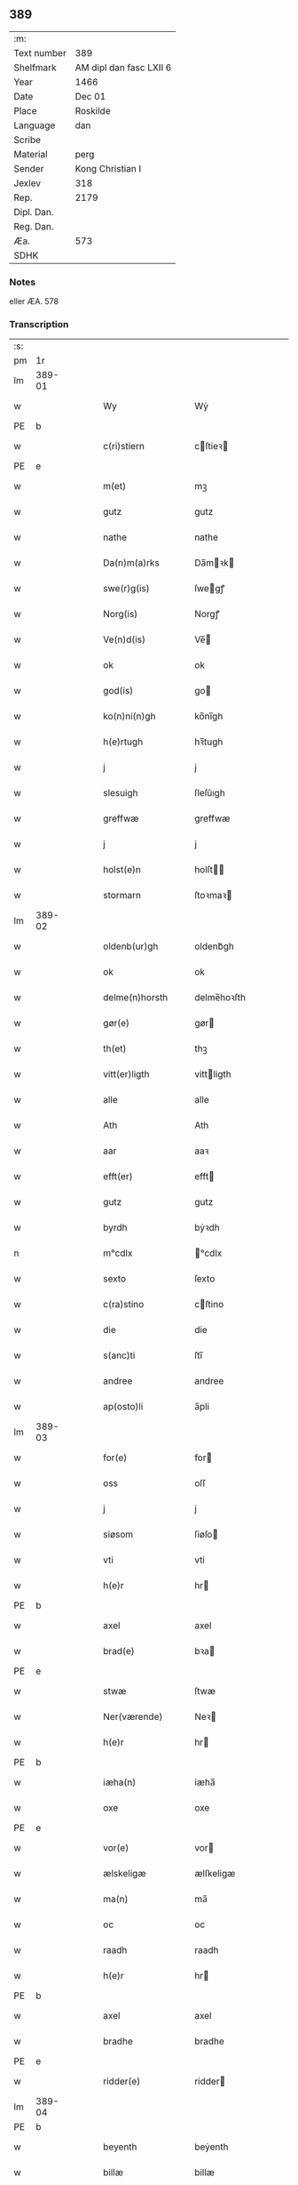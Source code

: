 ** 389
| :m:         |                         |
| Text number | 389                     |
| Shelfmark   | AM dipl dan fasc LXII 6 |
| Year        | 1466                    |
| Date        | Dec 01                  |
| Place       | Roskilde                |
| Language    | dan                     |
| Scribe      |                         |
| Material    | perg                    |
| Sender      | Kong Christian I        |
| Jexlev      | 318                     |
| Rep.        | 2179                    |
| Dipl. Dan.  |                         |
| Reg. Dan.   |                         |
| Æa.         | 573                     |
| SDHK        |                         |

*** Notes
eller ÆA. 578

*** Transcription
| :s: |        |   |   |   |   |                      |                |   |   |   |                  |     |   |   |    |               |
| pm  |     1r |   |   |   |   |                      |                |   |   |   |                  |     |   |   |    |               |
| lm  | 389-01 |   |   |   |   |                      |                |   |   |   |                  |     |   |   |    |               |
| w   |        |   |   |   |   | Wy                   | Wẏ             |   |   |   |                  | dan |   |   |    |        389-01 |
| PE  | b      |    |   |   |   |                      |              |   |   |   |   |     |   |   |   |               |
| w   |        |   |   |   |   | c(ri)stiern          | cſtieꝛ       |   |   |   |                  | dan |   |   |    |        389-01 |
| PE  | e      |    |   |   |   |                      |              |   |   |   |   |     |   |   |   |               |
| w   |        |   |   |   |   | m(et)                | mꝫ             |   |   |   |                  | dan |   |   |    |        389-01 |
| w   |        |   |   |   |   | gutz                 | gutz           |   |   |   |                  | dan |   |   |    |        389-01 |
| w   |        |   |   |   |   | nathe                | nathe          |   |   |   |                  | dan |   |   |    |        389-01 |
| w   |        |   |   |   |   | Da(n)m(a)rks         | Da̅mꝛk        |   |   |   |                  | dan |   |   |    |        389-01 |
| w   |        |   |   |   |   | swe(r)g(is)          | ſwegꝭ         |   |   |   |                  | dan |   |   |    |        389-01 |
| w   |        |   |   |   |   | Norg(is)             | Norgꝭ          |   |   |   |                  | dan |   |   |    |        389-01 |
| w   |        |   |   |   |   | Ve(n)d(is)           | Ve̅            |   |   |   |                  | dan |   |   |    |        389-01 |
| w   |        |   |   |   |   | ok                   | ok             |   |   |   |                  | dan |   |   |    |        389-01 |
| w   |        |   |   |   |   | god(is)              | go            |   |   |   |                  | dan |   |   |    |        389-01 |
| w   |        |   |   |   |   | ko(n)ni(n)gh         | ko̅nı̅gh         |   |   |   |                  | dan |   |   |    |        389-01 |
| w   |        |   |   |   |   | h(e)rtugh            | hꝛ̅tugh         |   |   |   |                  | dan |   |   |    |        389-01 |
| w   |        |   |   |   |   | j                    | j              |   |   |   |                  | dan |   |   |    |        389-01 |
| w   |        |   |   |   |   | slesuigh             | ſleſǔıgh       |   |   |   |                  | dan |   |   |    |        389-01 |
| w   |        |   |   |   |   | greffwæ              | greffwæ        |   |   |   |                  | dan |   |   |    |        389-01 |
| w   |        |   |   |   |   | j                    | j              |   |   |   |                  | dan |   |   |    |        389-01 |
| w   |        |   |   |   |   | holst(e)n            | holſt̅         |   |   |   |                  | dan |   |   |    |        389-01 |
| w   |        |   |   |   |   | stormarn             | ſtoꝛmaꝛ       |   |   |   |                  | dan |   |   |    |        389-01 |
| lm  | 389-02 |   |   |   |   |                      |                |   |   |   |                  |     |   |   |    |               |
| w   |        |   |   |   |   | oldenb(ur)gh         | oldenb᷑gh       |   |   |   |                  | dan |   |   |    |        389-02 |
| w   |        |   |   |   |   | ok                   | ok             |   |   |   |                  | dan |   |   |    |        389-02 |
| w   |        |   |   |   |   | delme(n)horsth       | delme̅hoꝛſth    |   |   |   |                  | dan |   |   |    |        389-02 |
| w   |        |   |   |   |   | gør(e)               | gør           |   |   |   |                  | dan |   |   |    |        389-02 |
| w   |        |   |   |   |   | th(et)               | thꝫ            |   |   |   |                  | dan |   |   |    |        389-02 |
| w   |        |   |   |   |   | vitt(er)ligth        | vittligth     |   |   |   |                  | dan |   |   |    |        389-02 |
| w   |        |   |   |   |   | alle                 | alle           |   |   |   |                  | dan |   |   |    |        389-02 |
| w   |        |   |   |   |   | Ath                  | Ath            |   |   |   |                  | dan |   |   |    |        389-02 |
| w   |        |   |   |   |   | aar                  | aaꝛ            |   |   |   |                  | dan |   |   |    |        389-02 |
| w   |        |   |   |   |   | efft(er)             | efft          |   |   |   |                  | dan |   |   |    |        389-02 |
| w   |        |   |   |   |   | gutz                 | gutz           |   |   |   |                  | dan |   |   |    |        389-02 |
| w   |        |   |   |   |   | byrdh                | bẏꝛdh          |   |   |   |                  | dan |   |   |    |        389-02 |
| n   |        |   |   |   |   | m°cdlx               | °cdlx         |   |   |   |                  | lat |   |   | =  |        389-02 |
| w   |        |   |   |   |   | sexto                | ſexto          |   |   |   |                  | lat |   |   | == |        389-02 |
| w   |        |   |   |   |   | c(ra)stino           | cſtino        |   |   |   |                  | lat |   |   |    |        389-02 |
| w   |        |   |   |   |   | die                  | die            |   |   |   |                  | lat |   |   |    |        389-02 |
| w   |        |   |   |   |   | s(anc)ti             | ſti̅            |   |   |   |                  | lat |   |   |    |        389-02 |
| w   |        |   |   |   |   | andree               | andree         |   |   |   |                  | lat |   |   |    |        389-02 |
| w   |        |   |   |   |   | ap(osto)li           | a̅pli           |   |   |   |                  | lat |   |   |    |        389-02 |
| lm  | 389-03 |   |   |   |   |                      |                |   |   |   |                  |     |   |   |    |               |
| w   |        |   |   |   |   | for(e)               | for           |   |   |   |                  | dan |   |   |    |        389-03 |
| w   |        |   |   |   |   | oss                  | oſſ            |   |   |   |                  | dan |   |   |    |        389-03 |
| w   |        |   |   |   |   | j                    | j              |   |   |   |                  | dan |   |   |    |        389-03 |
| w   |        |   |   |   |   | siøsom               | ſiøſo         |   |   |   |                  | dan |   |   |    |        389-03 |
| w   |        |   |   |   |   | vti                  | vti            |   |   |   |                  | dan |   |   |    |        389-03 |
| w   |        |   |   |   |   | h(e)r                | hr            |   |   |   |                  | dan |   |   |    |        389-03 |
| PE  | b      |    |   |   |   |                      |              |   |   |   |   |     |   |   |   |               |
| w   |        |   |   |   |   | axel                 | axel           |   |   |   |                  | dan |   |   |    |        389-03 |
| w   |        |   |   |   |   | brad(e)              | bꝛa           |   |   |   |                  | dan |   |   |    |        389-03 |
| PE  | e      |    |   |   |   |                      |              |   |   |   |   |     |   |   |   |               |
| w   |        |   |   |   |   | stwæ                 | ſtwæ           |   |   |   |                  | dan |   |   |    |        389-03 |
| w   |        |   |   |   |   | Ner(værende)         | Neꝛ           |   |   |   |                  | dan |   |   |    |        389-03 |
| w   |        |   |   |   |   | h(e)r                | hr            |   |   |   |                  | dan |   |   |    |        389-03 |
| PE  | b      |    |   |   |   |                      |              |   |   |   |   |     |   |   |   |               |
| w   |        |   |   |   |   | iæha(n)              | iæha̅           |   |   |   |                  | dan |   |   |    |        389-03 |
| w   |        |   |   |   |   | oxe                  | oxe            |   |   |   |                  | dan |   |   |    |        389-03 |
| PE  | e      |    |   |   |   |                      |              |   |   |   |   |     |   |   |   |               |
| w   |        |   |   |   |   | vor(e)               | vor           |   |   |   |                  | dan |   |   |    |        389-03 |
| w   |        |   |   |   |   | ælskeligæ            | ælſkeligæ      |   |   |   |                  | dan |   |   |    |        389-03 |
| w   |        |   |   |   |   | ma(n)                | ma̅             |   |   |   |                  | dan |   |   |    |        389-03 |
| w   |        |   |   |   |   | oc                   | oc             |   |   |   |                  | dan |   |   |    |        389-03 |
| w   |        |   |   |   |   | raadh                | raadh          |   |   |   |                  | dan |   |   |    |        389-03 |
| w   |        |   |   |   |   | h(e)r                | hr            |   |   |   |                  | dan |   |   |    |        389-03 |
| PE  | b      |    |   |   |   |                      |              |   |   |   |   |     |   |   |   |               |
| w   |        |   |   |   |   | axel                 | axel           |   |   |   |                  | dan |   |   |    |        389-03 |
| w   |        |   |   |   |   | bradhe               | bradhe         |   |   |   |                  | dan |   |   |    |        389-03 |
| PE  | e      |    |   |   |   |                      |              |   |   |   |   |     |   |   |   |               |
| w   |        |   |   |   |   | ridder(e)            | ridder        |   |   |   |                  | dan |   |   |    |        389-03 |
| lm  | 389-04 |   |   |   |   |                      |                |   |   |   |                  |     |   |   |    |               |
| PE  | b      |    |   |   |   |                      |              |   |   |   |   |     |   |   |   |               |
| w   |        |   |   |   |   | beyenth              | beẏenth        |   |   |   |                  | dan |   |   |    |        389-04 |
| w   |        |   |   |   |   | billæ                | billæ          |   |   |   |                  | dan |   |   |    |        389-04 |
| PE  | e      |    |   |   |   |                      |              |   |   |   |   |     |   |   |   |               |
| PE  | b      |    |   |   |   |                      |              |   |   |   |   |     |   |   |   |               |
| w   |        |   |   |   |   | ottæ                 | ottæ           |   |   |   |                  | dan |   |   |    |        389-04 |
| w   |        |   |   |   |   | knope                | knope          |   |   |   |                  | dan |   |   |    |        389-04 |
| PE  | e      |    |   |   |   |                      |              |   |   |   |   |     |   |   |   |               |
| PE  | b      |    |   |   |   |                      |              |   |   |   |   |     |   |   |   |               |
| w   |        |   |   |   |   | hans                 | han           |   |   |   |                  | dan |   |   |    |        389-04 |
| w   |        |   |   |   |   | matss(øn)            | matſ          |   |   |   |                  | dan |   |   |    |        389-04 |
| PE  | e      |    |   |   |   |                      |              |   |   |   |   |     |   |   |   |               |
| w   |        |   |   |   |   | ok                   | ok             |   |   |   |                  | dan |   |   |    |        389-04 |
| w   |        |   |   |   |   | ma(n)gæ              | ma̅gæ           |   |   |   |                  | dan |   |   |    |        389-04 |
| w   |        |   |   |   |   | fle(re)              | fle           |   |   |   |                  | dan |   |   |    |        389-04 |
| w   |        |   |   |   |   | gode                 | gode           |   |   |   |                  | dan |   |   |    |        389-04 |
| w   |        |   |   |   |   | me(n)                | me̅             |   |   |   |                  | dan |   |   |    |        389-04 |
| w   |        |   |   |   |   | so(m)                | ſo̅             |   |   |   |                  | dan |   |   |    |        389-04 |
| w   |        |   |   |   |   | th(e)r               | thꝛ̅            |   |   |   |                  | dan |   |   |    |        389-04 |
| w   |        |   |   |   |   | tha                  | tha            |   |   |   |                  | dan |   |   |    |        389-04 |
| w   |        |   |   |   |   | ner(værende)         | neꝛ           |   |   |   | de-sup           | dan |   |   |    |        389-04 |
| w   |        |   |   |   |   | hoss                 | hoſſ           |   |   |   |                  | dan |   |   |    |        389-04 |
| w   |        |   |   |   |   | wor(e)               | wor           |   |   |   |                  | dan |   |   |    |        389-04 |
| p   |        |   |   |   |   | /                    | /              |   |   |   |                  | dan |   |   |    |        389-04 |
| w   |        |   |   |   |   | vor                  | voꝛ            |   |   |   |                  | dan |   |   |    |        389-04 |
| w   |        |   |   |   |   | skick(et)            | ſkickꝫ         |   |   |   |                  | dan |   |   |    |        389-04 |
| w   |        |   |   |   |   | velbirdigh           | velbiꝛdigh     |   |   |   |                  | dan |   |   |    |        389-04 |
| lm  | 389-05 |   |   |   |   |                      |                |   |   |   |                  |     |   |   |    |               |
| w   |        |   |   |   |   | ma(n)                | ma̅             |   |   |   |                  | dan |   |   |    |        389-05 |
| PE  | b      |    |   |   |   |                      |              |   |   |   |   |     |   |   |   |               |
| w   |        |   |   |   |   | jep                  | jep            |   |   |   |                  | dan |   |   |    |        389-05 |
| w   |        |   |   |   |   | je(b)ss(øn)          | je̅ſ           |   |   |   |                  | dan |   |   |    |        389-05 |
| PE  | e      |    |   |   |   |                      |              |   |   |   |   |     |   |   |   |               |
| w   |        |   |   |   |   | forsta(n)d(er)       | foꝛſta̅d       |   |   |   |                  | dan |   |   |    |        389-05 |
| w   |        |   |   |   |   | i                    | i              |   |   |   |                  | dan |   |   |    |        389-05 |
| w   |        |   |   |   |   | clar(e)              | clar          |   |   |   |                  | dan |   |   |    |        389-05 |
| w   |        |   |   |   |   | clost(er)            | cloſt         |   |   |   |                  | dan |   |   |    |        389-05 |
| w   |        |   |   |   |   | i                    | i              |   |   |   |                  | dan |   |   |    |        389-05 |
| w   |        |   |   |   |   | roskild(e)           | roſkilͤ        |   |   |   |                  | dan |   |   |    |        389-05 |
| w   |        |   |   |   |   | paa                  | paa            |   |   |   |                  | dan |   |   |    |        389-05 |
| w   |        |   |   |   |   | het(er)ligæ          | hetligæ       |   |   |   |                  | dan |   |   |    |        389-05 |
| w   |        |   |   |   |   | ok                   | ok             |   |   |   |                  | dan |   |   |    |        389-05 |
| w   |        |   |   |   |   | re(n)liffueghe       | re̅liffǔeghe    |   |   |   |                  | dan |   |   |    |        389-05 |
| w   |        |   |   |   |   | iomf(rv)es           | iomfͮe         |   |   |   |                  | dan |   |   |    |        389-05 |
| w   |        |   |   |   |   | oc                   | oc             |   |   |   |                  | dan |   |   |    |        389-05 |
| w   |        |   |   |   |   |                      |                |   |   |   |                  | dan |   |   |    |        389-05 |
| w   |        |   |   |   |   |                      |                |   |   |   |                  | dan |   |   |    |        389-05 |
| w   |        |   |   |   |   | for(nefnde)          | foꝛᷠͤ            |   |   |   |                  | dan |   |   |    |        389-05 |
| w   |        |   |   |   |   | cla(re)              | cla           |   |   |   |                  | dan |   |   |    |        389-05 |
| w   |        |   |   |   |   | clost(er)s           | cloſt        |   |   |   |                  | dan |   |   |    |        389-05 |
| w   |        |   |   |   |   | oc                   | oc             |   |   |   |                  | dan |   |   |    |        389-05 |
| w   |        |   |   |   |   | (con)ue(n)tz         | ꝯue̅tz          |   |   |   |                  | dan |   |   |    |        389-05 |
| lm  | 389-06 |   |   |   |   |                      |                |   |   |   |                  |     |   |   |    |               |
| w   |        |   |   |   |   | vegnæ                | vegnæ          |   |   |   |                  | dan |   |   |    |        389-06 |
| w   |        |   |   |   |   | j                    | j              |   |   |   |                  | dan |   |   |    |        389-06 |
| w   |        |   |   |   |   | samest(et)           | ſameſtꝫ        |   |   |   |                  | dan |   |   |    |        389-06 |
| p   |        |   |   |   |   | ,                    | ,              |   |   |   |                  | dan |   |   |    |        389-06 |
| w   |        |   |   |   |   | m(et)                | mꝫ             |   |   |   |                  | dan |   |   |    |        389-06 |
| w   |        |   |   |   |   | eth                  | eth            |   |   |   |                  | dan |   |   |    |        389-06 |
| w   |        |   |   |   |   | papirs               | papiꝛ         |   |   |   |                  | dan |   |   |    |        389-06 |
| w   |        |   |   |   |   | br(e)ff              | b̅ꝛff           |   |   |   |                  | dan |   |   |    |        389-06 |
| w   |        |   |   |   |   | so(m)                | ſo̅             |   |   |   |                  | dan |   |   |    |        389-06 |
| w   |        |   |   |   |   | vor                  | voꝛ            |   |   |   |                  | dan |   |   |    |        389-06 |
| w   |        |   |   |   |   | eth                  | eth            |   |   |   |                  | dan |   |   |    |        389-06 |
| w   |        |   |   |   |   | tings                | ting          |   |   |   |                  | dan |   |   |    |        389-06 |
| w   |        |   |   |   |   | vitne                | vitne          |   |   |   |                  | dan |   |   |    |        389-06 |
| w   |        |   |   |   |   | br(e)ff              | b̅ꝛff           |   |   |   |                  | dan |   |   |    |        389-06 |
| w   |        |   |   |   |   | helth                | helth          |   |   |   |                  | dan |   |   |    |        389-06 |
| w   |        |   |   |   |   | oc                   | oc             |   |   |   |                  | dan |   |   |    |        389-06 |
| w   |        |   |   |   |   | holl(et)             | hollꝫ          |   |   |   |                  | dan |   |   |    |        389-06 |
| w   |        |   |   |   |   | oc                   | oc             |   |   |   |                  | dan |   |   |    |        389-06 |
| w   |        |   |   |   |   | vskadh               | vſkadh         |   |   |   |                  | dan |   |   |    |        389-06 |
| w   |        |   |   |   |   | j                    | j              |   |   |   |                  | dan |   |   |    |        389-06 |
| w   |        |   |   |   |   | nog(ra)              | nogᷓ            |   |   |   |                  | dan |   |   |    |        389-06 |
| w   |        |   |   |   |   | madhæ                | madhæ          |   |   |   |                  | dan |   |   |    |        389-06 |
| p   |        |   |   |   |   | ,                    | ,              |   |   |   |                  | dan |   |   |    |        389-06 |
| w   |        |   |   |   |   | lude(n)d(e)          | lude̅          |   |   |   |                  | dan |   |   |    |        389-06 |
| lm  | 389-07 |   |   |   |   |                      |                |   |   |   |                  |     |   |   |    |               |
| w   |        |   |   |   |   | ordh                 | ordh           |   |   |   |                  | dan |   |   |    |        389-07 |
| w   |        |   |   |   |   | fra                  | fꝛa            |   |   |   |                  | dan |   |   |    |        389-07 |
| w   |        |   |   |   |   | ordh                 | ordh           |   |   |   |                  | dan |   |   |    |        389-07 |
| w   |        |   |   |   |   | i                    | i              |   |   |   |                  | dan |   |   |    |        389-07 |
| w   |        |   |   |   |   | alle                 | alle           |   |   |   |                  | dan |   |   |    |        389-07 |
| w   |        |   |   |   |   | made                 | made           |   |   |   |                  | dan |   |   |    |        389-07 |
| w   |        |   |   |   |   | so(m)                | ſo̅             |   |   |   |                  | dan |   |   |    |        389-07 |
| w   |        |   |   |   |   | h(e)r                | hꝛ̅             |   |   |   |                  | dan |   |   |    |        389-07 |
| w   |        |   |   |   |   | efft(er)u(et)        | efftuꝫ        |   |   |   | uꝫ-sup           | dan |   |   |    |        389-07 |
| w   |        |   |   |   |   | sta(n)d(er)          | ſta̅d͛           |   |   |   |                  | dan |   |   |    |        389-07 |
| w   |        |   |   |   |   | Alle                 | Alle           |   |   |   |                  | dan |   |   |    |        389-07 |
| w   |        |   |   |   |   | me(n)                | me̅             |   |   |   |                  | dan |   |   |    |        389-07 |
| w   |        |   |   |   |   | th(etta)             | thꝫ           |   |   |   |                  | dan |   |   |    |        389-07 |
| w   |        |   |   |   |   | breff                | breff          |   |   |   |                  | dan |   |   |    |        389-07 |
| w   |        |   |   |   |   | see                  | ſee            |   |   |   |                  | dan |   |   |    |        389-07 |
| w   |        |   |   |   |   | ell(e)r              | ellr          |   |   |   |                  | dan |   |   |    |        389-07 |
| w   |        |   |   |   |   | hør(e)               | hør           |   |   |   |                  | dan |   |   |    |        389-07 |
| w   |        |   |   |   |   | læsæ                 | læſæ           |   |   |   |                  | dan |   |   |    |        389-07 |
| w   |        |   |   |   |   | helsæ                | helſæ          |   |   |   |                  | dan |   |   |    |        389-07 |
| w   |        |   |   |   |   | vy                   | vẏ             |   |   |   |                  | dan |   |   |    |        389-07 |
| w   |        |   |   |   |   | velbyrdigh           | velbẏꝛdigh     |   |   |   |                  | dan |   |   |    |        389-07 |
| w   |        |   |   |   |   | mæ(n)                | mæ̅             |   |   |   |                  | dan |   |   |    |        389-07 |
| PE  | b      |    |   |   |   |                      |              |   |   |   |   |     |   |   |   |               |
| w   |        |   |   |   |   | iep                  | iep            |   |   |   |                  | dan |   |   |    |        389-07 |
| w   |        |   |   |   |   | ie(n)ss(øn)          | ie̅ſ           |   |   |   |                  | dan |   |   |    |        389-07 |
| PE  | e      |    |   |   |   |                      |              |   |   |   |   |     |   |   |   |               |
| lm  | 389-08 |   |   |   |   |                      |                |   |   |   |                  |     |   |   |    |               |
| w   |        |   |   |   |   | høffuetzma(n)        | høffuetzma̅     |   |   |   |                  | dan |   |   |    |        389-08 |
| w   |        |   |   |   |   | pa                   | pa             |   |   |   |                  | dan |   |   |    |        389-08 |
| w   |        |   |   |   |   | har(is)b(ur)gh       | harꝭb᷑gh        |   |   |   |                  | dan |   |   |    |        389-08 |
| w   |        |   |   |   |   | so(m)                | ſo̅             |   |   |   |                  | dan |   |   |    |        389-08 |
| w   |        |   |   |   |   | th(e)n               | thn̅            |   |   |   |                  | dan |   |   |    |        389-08 |
| w   |        |   |   |   |   | dagh                 | dagh           |   |   |   |                  | dan |   |   |    |        389-08 |
| w   |        |   |   |   |   | tingh(et)            | tinghꝫ         |   |   |   |                  | dan |   |   |    |        389-08 |
| w   |        |   |   |   |   | saadh                | ſaadh          |   |   |   |                  | dan |   |   |    |        389-08 |
| w   |        |   |   |   |   | pa                   | pa             |   |   |   |                  | dan |   |   |    |        389-08 |
| w   |        |   |   |   |   | vor                  | voꝛ            |   |   |   |                  | dan |   |   |    |        389-08 |
| w   |        |   |   |   |   | nadigæ               | nadigæ         |   |   |   |                  | dan |   |   |    |        389-08 |
| w   |        |   |   |   |   | he(r)r(e)            | he̅r           |   |   |   |                  | dan |   |   |    |        389-08 |
| w   |        |   |   |   |   | ko(n)ni(n)ghs        | ko̅ni̅gh        |   |   |   |                  | dan |   |   |    |        389-08 |
| w   |        |   |   |   |   | vegnæ                | vegnæ          |   |   |   |                  | dan |   |   |    |        389-08 |
| p   |        |   |   |   |   | ,                    | ,              |   |   |   |                  | dan |   |   |    |        389-08 |
| PE  | b      |    |   |   |   |                      |              |   |   |   |   |     |   |   |   |               |
| w   |        |   |   |   |   | tørb(e)n             | tøꝛb         |   |   |   |                  | dan |   |   |    |        389-08 |
| w   |        |   |   |   |   | billæ                | billæ          |   |   |   |                  | dan |   |   |    |        389-08 |
| PE  | e      |    |   |   |   |                      |              |   |   |   |   |     |   |   |   |               |
| w   |        |   |   |   |   | ridd(er)             | ridd          |   |   |   |                  | dan |   |   |    |        389-08 |
| w   |        |   |   |   |   | pa                   | pa             |   |   |   |                  | dan |   |   |    |        389-08 |
| w   |        |   |   |   |   | siøholm              | ſiøhol        |   |   |   |                  | dan |   |   |    |        389-08 |
| lm  | 389-09 |   |   |   |   |                      |                |   |   |   |                  |     |   |   |    |               |
| PE  | b      |    |   |   |   |                      |              |   |   |   |   |     |   |   |   |               |
| w   |        |   |   |   |   | mag(n)us             | magu̅          |   |   |   |                  | dan |   |   |    |        389-09 |
| w   |        |   |   |   |   | mag(n)uss(øn)        | magu̅ſ         |   |   |   |                  | dan |   |   |    |        389-09 |
| PE  | e      |    |   |   |   |                      |              |   |   |   |   |     |   |   |   |               |
| w   |        |   |   |   |   | hær(is)fog(et)       | hæꝛꝭfogꝫ       |   |   |   |                  | dan |   |   |    |        389-09 |
| PE  | b      |    |   |   |   |                      |              |   |   |   |   |     |   |   |   |               |
| w   |        |   |   |   |   | And(er)s             | And          |   |   |   |                  | dan |   |   |    |        389-09 |
| w   |        |   |   |   |   | bangh                | bangh          |   |   |   |                  | dan |   |   |    |        389-09 |
| PE  | e      |    |   |   |   |                      |              |   |   |   |   |     |   |   |   |               |
| PE  | b      |    |   |   |   |                      |              |   |   |   |   |     |   |   |   |               |
| w   |        |   |   |   |   | iep                  | iep            |   |   |   |                  | dan |   |   |    |        389-09 |
| w   |        |   |   |   |   | læth                 | læth           |   |   |   |                  | dan |   |   |    |        389-09 |
| PE  | e      |    |   |   |   |                      |              |   |   |   |   |     |   |   |   |               |
| PE  | b      |    |   |   |   |                      |              |   |   |   |   |     |   |   |   |               |
| w   |        |   |   |   |   | p(er)                | ꝑ              |   |   |   |                  | dan |   |   |    |        389-09 |
| w   |        |   |   |   |   | ie(n)ss(øn)          | ie̅ſ           |   |   |   |                  | dan |   |   |    |        389-09 |
| PE  | e      |    |   |   |   |                      |              |   |   |   |   |     |   |   |   |               |
| w   |        |   |   |   |   | aff                  | aff            |   |   |   |                  | dan |   |   |    |        389-09 |
| w   |        |   |   |   |   | tørkelst(ro)p        | tøꝛkelſtᷣp      |   |   |   |                  | dan |   |   |    |        389-09 |
| PE  | b      |    |   |   |   |                      |              |   |   |   |   |     |   |   |   |               |
| w   |        |   |   |   |   | ion                  | io            |   |   |   |                  | dan |   |   |    |        389-09 |
| w   |        |   |   |   |   | twæss(øn)            | twæſ          |   |   |   |                  | dan |   |   |    |        389-09 |
| PE  | e      |    |   |   |   |                      |              |   |   |   |   |     |   |   |   |               |
| w   |        |   |   |   |   | ewy(n)neligæ         | ewy̅neligæ      |   |   |   |                  | dan |   |   |    |        389-09 |
| w   |        |   |   |   |   | m(et)                | mꝫ             |   |   |   |                  | dan |   |   |    |        389-09 |
| w   |        |   |   |   |   | guth                 | guth           |   |   |   |                  | dan |   |   |    |        389-09 |
| p   |        |   |   |   |   | ,                    | ,              |   |   |   |                  | dan |   |   |    |        389-09 |
| w   |        |   |   |   |   | wit(er)ligth         | witligth      |   |   |   |                  | dan |   |   |    |        389-09 |
| w   |        |   |   |   |   | gør(e)               | gør           |   |   |   |                  | dan |   |   |    |        389-09 |
| lm  | 389-10 |   |   |   |   |                      |                |   |   |   |                  |     |   |   |    |               |
| w   |        |   |   |   |   | vy                   | vẏ             |   |   |   |                  | dan |   |   |    |        389-10 |
| w   |        |   |   |   |   | alle                 | alle           |   |   |   |                  | dan |   |   |    |        389-10 |
| w   |        |   |   |   |   | me(n)                | me̅             |   |   |   |                  | dan |   |   |    |        389-10 |
| w   |        |   |   |   |   | swo                  | ſwo            |   |   |   |                  | dan |   |   |    |        389-10 |
| w   |        |   |   |   |   | vel                  | vel            |   |   |   |                  | dan |   |   |    |        389-10 |
| w   |        |   |   |   |   | ner(værende)         | neꝛ           |   |   |   | de-sup           | dan |   |   |    |        389-10 |
| w   |        |   |   |   |   | ær(e)                | ær            |   |   |   |                  | dan |   |   |    |        389-10 |
| w   |        |   |   |   |   | so(m)                | ſo̅             |   |   |   |                  | dan |   |   |    |        389-10 |
| w   |        |   |   |   |   | ko(m)me(skulende)    | ko̅me          |   |   |   | de-sup           | dan |   |   |    |        389-10 |
| w   |        |   |   |   |   | m(et)                | mꝫ             |   |   |   |                  | dan |   |   |    |        389-10 |
| w   |        |   |   |   |   | th(et)tæ             | thꝫtæ          |   |   |   |                  | dan |   |   |    |        389-10 |
| w   |        |   |   |   |   | vort                 | voꝛt           |   |   |   |                  | dan |   |   |    |        389-10 |
| w   |        |   |   |   |   | opnæ                 | opnæ           |   |   |   |                  | dan |   |   |    |        389-10 |
| w   |        |   |   |   |   | breff                | bꝛeff          |   |   |   |                  | dan |   |   |    |        389-10 |
| w   |        |   |   |   |   | At                   | At             |   |   |   |                  | dan |   |   |    |        389-10 |
| w   |        |   |   |   |   | aar                  | aaꝛ            |   |   |   |                  | dan |   |   |    |        389-10 |
| w   |        |   |   |   |   | efft(er)             | efft          |   |   |   |                  | dan |   |   |    |        389-10 |
| w   |        |   |   |   |   | gutz                 | gutz           |   |   |   |                  | dan |   |   |    |        389-10 |
| w   |        |   |   |   |   | fødelsæ              | fødelſæ        |   |   |   |                  | dan |   |   |    |        389-10 |
| w   |        |   |   |   |   | dagh                 | dagh           |   |   |   |                  | dan |   |   |    |        389-10 |
| n   |        |   |   |   |   | m°cd°l               | m°cd°l         |   |   |   |                  | lat |   |   | =  |        389-10 |
| w   |        |   |   |   |   | octauo               | octauo         |   |   |   |                  | lat |   |   | == |        389-10 |
| lm  | 389-11 |   |   |   |   |                      |                |   |   |   |                  |     |   |   |    |               |
| w   |        |   |   |   |   | th(e)n               | thn̅            |   |   |   |                  | dan |   |   |    |        389-11 |
| w   |        |   |   |   |   | løffu(er)dagh        | løffudagh     |   |   |   |                  | dan |   |   |    |        389-11 |
| w   |        |   |   |   |   | nest                 | neſt           |   |   |   |                  | dan |   |   |    |        389-11 |
| w   |        |   |   |   |   | for(e)               | for           |   |   |   |                  | dan |   |   |    |        389-11 |
| w   |        |   |   |   |   | vor                  | voꝛ            |   |   |   |                  | dan |   |   |    |        389-11 |
| w   |        |   |   |   |   | f(rv)æ               | fæͮ             |   |   |   |                  | dan |   |   |    |        389-11 |
| w   |        |   |   |   |   | dagh                 | dagh           |   |   |   |                  | dan |   |   |    |        389-11 |
| w   |        |   |   |   |   | ko(m)me(n)d(e)       | ko̅me̅          |   |   |   |                  | dan |   |   |    |        389-11 |
| w   |        |   |   |   |   | nest                 | neſt           |   |   |   |                  | dan |   |   |    |        389-11 |
| w   |        |   |   |   |   | for                  | foꝛ            |   |   |   |                  | dan |   |   |    |        389-11 |
| w   |        |   |   |   |   | s(anc)ti             | ſti̅            |   |   |   |                  | dan |   |   |    |        389-11 |
| w   |        |   |   |   |   | michels              | michel        |   |   |   |                  | dan |   |   |    |        389-11 |
| w   |        |   |   |   |   | dagh                 | dagh           |   |   |   |                  | dan |   |   |    |        389-11 |
| w   |        |   |   |   |   | Ath                  | Ath            |   |   |   |                  | dan |   |   |    |        389-11 |
| w   |        |   |   |   |   | beskeen              | beſkee        |   |   |   |                  | dan |   |   |    |        389-11 |
| w   |        |   |   |   |   | ma(n)                | ma̅             |   |   |   |                  | dan |   |   |    |        389-11 |
| PE  | b      |    |   |   |   |                      |              |   |   |   |   |     |   |   |   |               |
| w   |        |   |   |   |   | iep                  | iep            |   |   |   |                  | dan |   |   |    |        389-11 |
| w   |        |   |   |   |   | ie(n)ss(øn)          | ie̅ſ           |   |   |   |                  | dan |   |   |    |        389-11 |
| PE  | e      |    |   |   |   |                      |              |   |   |   |   |     |   |   |   |               |
| w   |        |   |   |   |   | forsta(n)de(r)       | foꝛſta̅de      |   |   |   |                  | dan |   |   |    |        389-11 |
| lm  | 389-12 |   |   |   |   |                      |                |   |   |   |                  |     |   |   |    |               |
| w   |        |   |   |   |   | j                    | ȷ              |   |   |   |                  | dan |   |   |    |        389-12 |
| w   |        |   |   |   |   | clar(e)              | clar          |   |   |   |                  | dan |   |   |    |        389-12 |
| w   |        |   |   |   |   | clost(er)            | cloſt         |   |   |   |                  | dan |   |   |    |        389-12 |
| w   |        |   |   |   |   | vor                  | voꝛ            |   |   |   |                  | dan |   |   |    |        389-12 |
| w   |        |   |   |   |   | skick(et)            | ſkickꝫ         |   |   |   |                  | dan |   |   |    |        389-12 |
| w   |        |   |   |   |   | for                  | foꝛ            |   |   |   |                  | dan |   |   |    |        389-12 |
| w   |        |   |   |   |   | oss                  | oſſ            |   |   |   |                  | dan |   |   |    |        389-12 |
| w   |        |   |   |   |   | paa                  | paa            |   |   |   |                  | dan |   |   |    |        389-12 |
| w   |        |   |   |   |   | voldborgshær(is)     | voldboꝛgſhærꝭ  |   |   |   |                  | dan |   |   | =  |        389-12 |
| w   |        |   |   |   |   | tingh                | tingh          |   |   |   |                  | dan |   |   | == |        389-12 |
| w   |        |   |   |   |   | ok                   | ok             |   |   |   |                  | dan |   |   |    |        389-12 |
| w   |        |   |   |   |   | for(e)               | for           |   |   |   |                  | dan |   |   |    |        389-12 |
| w   |        |   |   |   |   | fle(re)              | fle           |   |   |   |                  | dan |   |   |    |        389-12 |
| w   |        |   |   |   |   | godhe                | godhe          |   |   |   |                  | dan |   |   |    |        389-12 |
| w   |        |   |   |   |   | me(n)                | me̅             |   |   |   |                  | dan |   |   |    |        389-12 |
| w   |        |   |   |   |   | so(m)                | ſo̅             |   |   |   |                  | dan |   |   |    |        389-12 |
| w   |        |   |   |   |   | tingh(et)            | tinghꝫ         |   |   |   |                  | dan |   |   |    |        389-12 |
| w   |        |   |   |   |   | søgtæ                | ſøgtæ          |   |   |   |                  | dan |   |   |    |        389-12 |
| w   |        |   |   |   |   | th(e)n               | thn̅            |   |   |   |                  | dan |   |   |    |        389-12 |
| w   |        |   |   |   |   | dagh                 | dagh           |   |   |   |                  | dan |   |   |    |        389-12 |
| lm  | 389-13 |   |   |   |   |                      |                |   |   |   |                  |     |   |   |    |               |
| w   |        |   |   |   |   | ok                   | ok             |   |   |   |                  | dan |   |   |    |        389-13 |
| w   |        |   |   |   |   | spurdæ               | ſpuꝛdæ         |   |   |   |                  | dan |   |   |    |        389-13 |
| w   |        |   |   |   |   | ha(n)                | ha̅             |   |   |   |                  | dan |   |   |    |        389-13 |
| w   |        |   |   |   |   | sigh                 | ſigh           |   |   |   |                  | dan |   |   |    |        389-13 |
| w   |        |   |   |   |   | for(e)               | for           |   |   |   |                  | dan |   |   |    |        389-13 |
| w   |        |   |   |   |   | om                   | o             |   |   |   |                  | dan |   |   |    |        389-13 |
| w   |        |   |   |   |   | th(e)r               | thꝛ̅            |   |   |   |                  | dan |   |   |    |        389-13 |
| w   |        |   |   |   |   | vor                  | voꝛ            |   |   |   |                  | dan |   |   |    |        389-13 |
| w   |        |   |   |   |   | nog(re)              | nog           |   |   |   |                  | dan |   |   |    |        389-13 |
| w   |        |   |   |   |   | aff                  | aff            |   |   |   |                  | dan |   |   |    |        389-13 |
| w   |        |   |   |   |   | th(e)m               | thm̅            |   |   |   |                  | dan |   |   |    |        389-13 |
| w   |        |   |   |   |   | th(e)r               | th̅ꝛ            |   |   |   |                  | dan |   |   |    |        389-13 |
| w   |        |   |   |   |   | vitt(er)ligt         | vittligt      |   |   |   |                  | dan |   |   |    |        389-13 |
| w   |        |   |   |   |   | vor                  | voꝛ            |   |   |   |                  | dan |   |   |    |        389-13 |
| w   |        |   |   |   |   | ath                  | ath            |   |   |   |                  | dan |   |   |    |        389-13 |
| w   |        |   |   |   |   | th(et)               | thꝫ            |   |   |   |                  | dan |   |   |    |        389-13 |
| w   |        |   |   |   |   | gotz                 | gotz           |   |   |   |                  | dan |   |   |    |        389-13 |
| w   |        |   |   |   |   | som                  | ſo            |   |   |   |                  | dan |   |   |    |        389-13 |
| w   |        |   |   |   |   | i                    | i              |   |   |   |                  | dan |   |   |    |        389-13 |
| w   |        |   |   |   |   | byltzriiss           | bẏltzriiſſ     |   |   |   |                  | dan |   |   |    |        389-13 |
| w   |        |   |   |   |   | ligg(er)             | ligg          |   |   |   |                  | dan |   |   |    |        389-13 |
| w   |        |   |   |   |   | som                  | ſo            |   |   |   |                  | dan |   |   |    |        389-13 |
| lm  | 389-14 |   |   |   |   |                      |                |   |   |   |                  |     |   |   |    |               |
| w   |        |   |   |   |   | ær                   | æꝛ             |   |   |   |                  | dan |   |   |    |        389-14 |
| w   |        |   |   |   |   | iij                  | iij            |   |   |   |                  | dan |   |   |    |        389-14 |
| w   |        |   |   |   |   | fierdingæ            | fieꝛdingæ      |   |   |   |                  | dan |   |   |    |        389-14 |
| w   |        |   |   |   |   | iordæ                | ioꝛdæ          |   |   |   |                  | dan |   |   |    |        389-14 |
| w   |        |   |   |   |   | haffu(er)            | haffu         |   |   |   |                  | dan |   |   |    |        389-14 |
| w   |        |   |   |   |   | vær(e)th             | værth         |   |   |   |                  | dan |   |   |    |        389-14 |
| w   |        |   |   |   |   | ylleth               | ẏlleth         |   |   |   |                  | dan |   |   |    |        389-14 |
| w   |        |   |   |   |   | ok                   | ok             |   |   |   |                  | dan |   |   |    |        389-14 |
| w   |        |   |   |   |   | kærdh                | kærdh          |   |   |   |                  | dan |   |   |    |        389-14 |
| w   |        |   |   |   |   | pa                   | pa             |   |   |   |                  | dan |   |   |    |        389-14 |
| w   |        |   |   |   |   | s(anc)te             | ſte̅            |   |   |   |                  | dan |   |   |    |        389-14 |
| w   |        |   |   |   |   | clar(e)              | clar          |   |   |   |                  | dan |   |   |    |        389-14 |
| w   |        |   |   |   |   | clost(er)s           | cloſt        |   |   |   |                  | dan |   |   |    |        389-14 |
| w   |        |   |   |   |   | vegnæ                | vegnæ          |   |   |   |                  | dan |   |   |    |        389-14 |
| w   |        |   |   |   |   | j                    | j              |   |   |   |                  | dan |   |   |    |        389-14 |
| w   |        |   |   |   |   | nog(re)              | nog           |   |   |   |                  | dan |   |   |    |        389-14 |
| w   |        |   |   |   |   | ther(is)             | therꝭ          |   |   |   |                  | dan |   |   |    |        389-14 |
| w   |        |   |   |   |   | my(n)næ              | my̅næ           |   |   |   |                  | dan |   |   |    |        389-14 |
| lm  | 389-15 |   |   |   |   |                      |                |   |   |   |                  |     |   |   |    |               |
| w   |        |   |   |   |   | Tha                  | Tha            |   |   |   |                  | dan |   |   |    |        389-15 |
| w   |        |   |   |   |   | baadh                | baadh          |   |   |   |                  | dan |   |   |    |        389-15 |
| w   |        |   |   |   |   | for(nefnde)          | foꝛͩͤ            |   |   |   |                  | dan |   |   |    |        389-15 |
| PE  | b      |    |   |   |   |                      |              |   |   |   |   |     |   |   |   |               |
| w   |        |   |   |   |   | iep                  | iep            |   |   |   |                  | dan |   |   |    |        389-15 |
| w   |        |   |   |   |   | ie(n)ss(øn)          | ie̅ſ           |   |   |   |                  | dan |   |   |    |        389-15 |
| PE  | e      |    |   |   |   |                      |              |   |   |   |   |     |   |   |   |               |
| w   |        |   |   |   |   | ath                  | ath            |   |   |   |                  | dan |   |   |    |        389-15 |
| w   |        |   |   |   |   | for(nefnde)          | foꝛͩͤ            |   |   |   |                  | dan |   |   |    |        389-15 |
| PE  | b      |    |   |   |   |                      |              |   |   |   |   |     |   |   |   |               |
| w   |        |   |   |   |   | mag(n)us             | magu̅          |   |   |   |                  | dan |   |   |    |        389-15 |
| w   |        |   |   |   |   | mag(n)uss(øn)        | magu̅ſ         |   |   |   |                  | dan |   |   |    |        389-15 |
| PE  | e      |    |   |   |   |                      |              |   |   |   |   |     |   |   |   |               |
| w   |        |   |   |   |   | ha(n)                | ha̅             |   |   |   |                  | dan |   |   |    |        389-15 |
| w   |        |   |   |   |   | sculde               | ſculde         |   |   |   |                  | dan |   |   |    |        389-15 |
| w   |        |   |   |   |   | opstaa               | opſtaa         |   |   |   |                  | dan |   |   |    |        389-15 |
| w   |        |   |   |   |   | ok                   | ok             |   |   |   |                  | dan |   |   |    |        389-15 |
| w   |        |   |   |   |   | tagæ                 | tagæ           |   |   |   |                  | dan |   |   |    |        389-15 |
| w   |        |   |   |   |   | xi                   | xi             |   |   |   |                  | dan |   |   |    |        389-15 |
| w   |        |   |   |   |   | wuillegæ             | wǔillegæ       |   |   |   | lemma uvildigh   | dan |   |   |    |        389-15 |
| w   |        |   |   |   |   | da(n)dæ men          | da̅dæ me       |   |   |   |                  | dan |   |   |    |        389-15 |
| w   |        |   |   |   |   | tiil                 | tiil           |   |   |   |                  | dan |   |   |    |        389-15 |
| lm  | 389-16 |   |   |   |   |                      |                |   |   |   |                  |     |   |   |    |               |
| w   |        |   |   |   |   | sigh                 | ſigh           |   |   |   |                  | dan |   |   |    |        389-16 |
| w   |        |   |   |   |   | ok                   | ok             |   |   |   |                  | dan |   |   |    |        389-16 |
| w   |        |   |   |   |   | syghe                | ſyghe          |   |   |   |                  | dan |   |   |    |        389-16 |
| w   |        |   |   |   |   | th(e)r               | thꝛ̅            |   |   |   |                  | dan |   |   |    |        389-16 |
| w   |        |   |   |   |   | om                   | o             |   |   |   |                  | dan |   |   |    |        389-16 |
| w   |        |   |   |   |   | som                  | ſo            |   |   |   |                  | dan |   |   |    |        389-16 |
| w   |        |   |   |   |   | ræth                 | ræth           |   |   |   |                  | dan |   |   |    |        389-16 |
| w   |        |   |   |   |   | sa(n)ne(n)gh         | ſa̅ne̅gh         |   |   |   |                  | dan |   |   |    |        389-16 |
| w   |        |   |   |   |   | vor(e)               | vor           |   |   |   |                  | dan |   |   |    |        389-16 |
| w   |        |   |   |   |   | som                  | ſo            |   |   |   |                  | dan |   |   |    |        389-16 |
| w   |        |   |   |   |   | vor                  | voꝛ            |   |   |   |                  | dan |   |   |    |        389-16 |
| PE  | b      |    |   |   |   |                      |              |   |   |   |   |     |   |   |   |               |
| w   |        |   |   |   |   | ies                  | ie            |   |   |   |                  | dan |   |   |    |        389-16 |
| w   |        |   |   |   |   | mørk                 | møꝛk           |   |   |   |                  | dan |   |   |    |        389-16 |
| PE  | e      |    |   |   |   |                      |              |   |   |   |   |     |   |   |   |               |
| w   |        |   |   |   |   | j                    | j              |   |   |   |                  | dan |   |   |    |        389-16 |
| w   |        |   |   |   |   | karlleby             | kaꝛllebẏ       |   |   |   |                  | dan |   |   |    |        389-16 |
| p   |        |   |   |   |   | ,                    | ,              |   |   |   |                  | dan |   |   |    |        389-16 |
| PE  | b      |    |   |   |   |                      |              |   |   |   |   |     |   |   |   |               |
| w   |        |   |   |   |   | ies                  | ie            |   |   |   |                  | dan |   |   |    |        389-16 |
| w   |        |   |   |   |   | karlss(øn)           | kaꝛlſ         |   |   |   |                  | dan |   |   |    |        389-16 |
| PE  | e      |    |   |   |   |                      |              |   |   |   |   |     |   |   |   |               |
| w   |        |   |   |   |   | j                    | j              |   |   |   |                  | dan |   |   |    |        389-16 |
| w   |        |   |   |   |   | alworsløff           | alwoꝛſløff     |   |   |   |                  | dan |   |   |    |        389-16 |
| p   |        |   |   |   |   | ,                    | ,              |   |   |   |                  | dan |   |   |    |        389-16 |
| PE  | b      |    |   |   |   |                      |              |   |   |   |   |     |   |   |   |               |
| w   |        |   |   |   |   | per                  | peꝛ            |   |   |   |                  | dan |   |   |    |        389-16 |
| lm  | 389-17 |   |   |   |   |                      |                |   |   |   |                  |     |   |   |    |               |
| w   |        |   |   |   |   | ienss(øn)            | ienſ          |   |   |   |                  | dan |   |   |    |        389-17 |
| PE  | e      |    |   |   |   |                      |              |   |   |   |   |     |   |   |   |               |
| w   |        |   |   |   |   | j                    | j              |   |   |   |                  | dan |   |   |    |        389-17 |
| w   |        |   |   |   |   | tørkelst(ro)p        | tøꝛkelſtᷣp      |   |   |   |                  | dan |   |   |    |        389-17 |
| p   |        |   |   |   |   | ,                    | ,              |   |   |   |                  | dan |   |   |    |        389-17 |
| PE  | b      |    |   |   |   |                      |              |   |   |   |   |     |   |   |   |               |
| w   |        |   |   |   |   | c(ri)stiern          | cſtıeꝛ       |   |   |   |                  | dan |   |   |    |        389-17 |
| PE  | e      |    |   |   |   |                      |              |   |   |   |   |     |   |   |   |               |
| w   |        |   |   |   |   | j                    | j              |   |   |   |                  | dan |   |   |    |        389-17 |
| w   |        |   |   |   |   | ky(n)neløsæ          | kẏ̅neløſæ       |   |   |   |                  | dan |   |   |    |        389-17 |
| p   |        |   |   |   |   | ,                    | ,              |   |   |   |                  | dan |   |   |    |        389-17 |
| PE  | b      |    |   |   |   |                      |              |   |   |   |   |     |   |   |   |               |
| w   |        |   |   |   |   | boo                  | boo            |   |   |   |                  | dan |   |   |    |        389-17 |
| w   |        |   |   |   |   | michelss(øn)         | michelſ       |   |   |   |                  | dan |   |   |    |        389-17 |
| PE  | e      |    |   |   |   |                      |              |   |   |   |   |     |   |   |   |               |
| w   |        |   |   |   |   | j                    | j              |   |   |   |                  | dan |   |   |    |        389-17 |
| w   |        |   |   |   |   | sønd(er)storp        | ſøndſtoꝛp     |   |   |   |                  | dan |   |   |    |        389-17 |
| p   |        |   |   |   |   | ,                    | ,              |   |   |   |                  | dan |   |   |    |        389-17 |
| PE  | b      |    |   |   |   |                      |              |   |   |   |   |     |   |   |   |               |
| w   |        |   |   |   |   | lasse                | laſſe          |   |   |   |                  | dan |   |   |    |        389-17 |
| PE  | e      |    |   |   |   |                      |              |   |   |   |   |     |   |   |   |               |
| w   |        |   |   |   |   | aff                  | aff            |   |   |   |                  | dan |   |   |    |        389-17 |
| w   |        |   |   |   |   | lædræ                | lædꝛæ          |   |   |   |                  | dan |   |   |    |        389-17 |
| w   |        |   |   |   |   | ⟨,⟩                  | ⟨,⟩            |   |   |   |                  | dan |   |   |    |        389-17 |
| PE  | b      |    |   |   |   |                      |              |   |   |   |   |     |   |   |   |               |
| w   |        |   |   |   |   | lasse                | laſſe          |   |   |   |                  | dan |   |   |    |        389-17 |
| w   |        |   |   |   |   | ienss(øn)            | ienſ          |   |   |   |                  | dan |   |   |    |        389-17 |
| PE  | e      |    |   |   |   |                      |              |   |   |   |   |     |   |   |   |               |
| w   |        |   |   |   |   | j                    | j              |   |   |   |                  | dan |   |   |    |        389-17 |
| w   |        |   |   |   |   | legrop               | legꝛop         |   |   |   |                  | dan |   |   |    |        389-17 |
| p   |        |   |   |   |   | ,                    | ,              |   |   |   |                  | dan |   |   |    |        389-17 |
| PE  | b      |    |   |   |   |                      |              |   |   |   |   |     |   |   |   |               |
| w   |        |   |   |   |   | olaff                | olaff          |   |   |   |                  | dan |   |   |    |        389-17 |
| lm  | 389-18 |   |   |   |   |                      |                |   |   |   |                  |     |   |   |    |               |
| w   |        |   |   |   |   | lampss(øn)           | lampſ         |   |   |   |                  | dan |   |   |    |        389-18 |
| PE  | e      |    |   |   |   |                      |              |   |   |   |   |     |   |   |   |               |
| w   |        |   |   |   |   | aff                  | aff            |   |   |   |                  | dan |   |   |    |        389-18 |
| w   |        |   |   |   |   | særkløsæ             | ſæꝛkløſæ       |   |   |   |                  | dan |   |   |    |        389-18 |
| p   |        |   |   |   |   | ,                    | ,              |   |   |   |                  | dan |   |   |    |        389-18 |
| PE  | b      |    |   |   |   |                      |              |   |   |   |   |     |   |   |   |               |
| w   |        |   |   |   |   | per                  | peꝛ            |   |   |   |                  | dan |   |   |    |        389-18 |
| w   |        |   |   |   |   | lampss(øn)           | lampſ         |   |   |   |                  | dan |   |   |    |        389-18 |
| PE  | e      |    |   |   |   |                      |              |   |   |   |   |     |   |   |   |               |
| w   |        |   |   |   |   | ibid(e)              | ibi           |   |   |   |                  | dan |   |   |    |        389-18 |
| p   |        |   |   |   |   | ,                    | ,              |   |   |   |                  | dan |   |   |    |        389-18 |
| PE  | b      |    |   |   |   |                      |              |   |   |   |   |     |   |   |   |               |
| w   |        |   |   |   |   | nis                  | ni            |   |   |   |                  | dan |   |   |    |        389-18 |
| w   |        |   |   |   |   | ieips(øn)            | ieip          |   |   |   |                  | dan |   |   | =  |        389-18 |
| PE  | e      |    |   |   |   |                      |              |   |   |   |   |     |   |   |   |               |
| w   |        |   |   |   |   | i                    | i              |   |   |   |                  | dan |   |   | == |        389-18 |
| w   |        |   |   |   |   | ostædhe              | oſtædhe        |   |   |   |                  | dan |   |   |    |        389-18 |
| w   |        |   |   |   |   | ⟨,⟩                  | ⟨,⟩            |   |   |   |                  | dan |   |   |    |        389-18 |
| PE  | b      |    |   |   |   |                      |              |   |   |   |   |     |   |   |   |               |
| w   |        |   |   |   |   | per                  | peꝛ            |   |   |   |                  | dan |   |   |    |        389-18 |
| w   |        |   |   |   |   | mag(n)uss(øn)        | magu̅ſ         |   |   |   |                  | dan |   |   |    |        389-18 |
| PE  | e      |    |   |   |   |                      |              |   |   |   |   |     |   |   |   |               |
| w   |        |   |   |   |   | j                    | j              |   |   |   |                  | dan |   |   |    |        389-18 |
| w   |        |   |   |   |   | kysrop               | kẏſrop         |   |   |   |                  | dan |   |   |    |        389-18 |
| w   |        |   |   |   |   | huilke               | huilke         |   |   |   |                  | dan |   |   |    |        389-18 |
| w   |        |   |   |   |   | for(nefnde)          | foꝛͩͤ            |   |   |   |                  | dan |   |   |    |        389-18 |
| w   |        |   |   |   |   | xij                  | xij            |   |   |   |                  | dan |   |   |    |        389-18 |
| w   |        |   |   |   |   | wuille⟨-⟩¦ghe        | wǔille⟨-⟩¦ghe  |   |   |   |                  | dan |   |   |    | 389-18-389-19 |
| w   |        |   |   |   |   | dandæ me(n)          | dandæ me̅       |   |   |   |                  | dan |   |   |    |        389-19 |
| w   |        |   |   |   |   | th(e)r               | thꝛ̅            |   |   |   |                  | dan |   |   |    |        389-19 |
| w   |        |   |   |   |   | vdgingæ              | vdgingæ        |   |   |   |                  | dan |   |   |    |        389-19 |
| w   |        |   |   |   |   | aff                  | aff            |   |   |   |                  | dan |   |   |    |        389-19 |
| w   |        |   |   |   |   | tingh(et)            | tinghꝫ         |   |   |   |                  | dan |   |   |    |        389-19 |
| w   |        |   |   |   |   | m(et)                | mꝫ             |   |   |   |                  | dan |   |   |    |        389-19 |
| w   |        |   |   |   |   | eth                  | eth            |   |   |   |                  | dan |   |   |    |        389-19 |
| w   |        |   |   |   |   | samdrecteligth       | ſamdꝛecteligth |   |   |   |                  | dan |   |   |    |        389-19 |
| w   |        |   |   |   |   | raadh                | raadh          |   |   |   |                  | dan |   |   |    |        389-19 |
| w   |        |   |   |   |   | ok                   | ok             |   |   |   |                  | dan |   |   |    |        389-19 |
| w   |        |   |   |   |   | indko(m)me           | indko̅me        |   |   |   |                  | dan |   |   |    |        389-19 |
| w   |        |   |   |   |   | paa                  | paa            |   |   |   |                  | dan |   |   |    |        389-19 |
| w   |        |   |   |   |   | tingh(et)            | tinghꝫ         |   |   |   |                  | dan |   |   |    |        389-19 |
| w   |        |   |   |   |   | igen                 | ige           |   |   |   |                  | dan |   |   |    |        389-19 |
| w   |        |   |   |   |   | ok                   | ok             |   |   |   |                  | dan |   |   |    |        389-19 |
| lm  | 389-20 |   |   |   |   |                      |                |   |   |   |                  |     |   |   |    |               |
| w   |        |   |   |   |   | sagde                | ſagde          |   |   |   |                  | dan |   |   |    |        389-20 |
| w   |        |   |   |   |   | ok                   | ok             |   |   |   |                  | dan |   |   |    |        389-20 |
| w   |        |   |   |   |   | vitnedæ              | vitnedæ        |   |   |   |                  | dan |   |   |    |        389-20 |
| w   |        |   |   |   |   | pa                   | pa             |   |   |   |                  | dan |   |   |    |        389-20 |
| w   |        |   |   |   |   | ther(is)             | therꝭ          |   |   |   |                  | dan |   |   |    |        389-20 |
| w   |        |   |   |   |   | siell                | ſiell          |   |   |   |                  | dan |   |   |    |        389-20 |
| w   |        |   |   |   |   | ok                   | ok             |   |   |   |                  | dan |   |   |    |        389-20 |
| w   |        |   |   |   |   | sa(n)ne(n)gh         | ſa̅ne̅gh         |   |   |   |                  | dan |   |   |    |        389-20 |
| w   |        |   |   |   |   | ath                  | ath            |   |   |   |                  | dan |   |   |    |        389-20 |
| w   |        |   |   |   |   | th(et)               | thꝫ            |   |   |   |                  | dan |   |   |    |        389-20 |
| w   |        |   |   |   |   | for(nefnde)          | foꝛͩͤ            |   |   |   |                  | dan |   |   |    |        389-20 |
| w   |        |   |   |   |   | gotz                 | gotz           |   |   |   |                  | dan |   |   |    |        389-20 |
| w   |        |   |   |   |   | haffu(er)            | haffu         |   |   |   |                  | dan |   |   |    |        389-20 |
| w   |        |   |   |   |   | vær(e)th             | værth         |   |   |   |                  | dan |   |   |    |        389-20 |
| w   |        |   |   |   |   | ylleth               | ẏlleth         |   |   |   |                  | dan |   |   |    |        389-20 |
| w   |        |   |   |   |   | ok                   | ok             |   |   |   |                  | dan |   |   |    |        389-20 |
| w   |        |   |   |   |   | kerdh                | keꝛdh          |   |   |   |                  | dan |   |   |    |        389-20 |
| w   |        |   |   |   |   | swo                  | ſwo            |   |   |   |                  | dan |   |   |    |        389-20 |
| w   |        |   |   |   |   | lengæ                | lengæ          |   |   |   |                  | dan |   |   |    |        389-20 |
| w   |        |   |   |   |   | som                  | ſo            |   |   |   |                  | dan |   |   |    |        389-20 |
| lm  | 389-21 |   |   |   |   |                      |                |   |   |   |                  |     |   |   |    |               |
| w   |        |   |   |   |   | th(e)m               | thm̅            |   |   |   |                  | dan |   |   |    |        389-21 |
| w   |        |   |   |   |   | ka(n)                | ka̅             |   |   |   |                  | dan |   |   |    |        389-21 |
| w   |        |   |   |   |   | lenges               | lenge         |   |   |   | dobbelt s-close? | dan |   |   |    |        389-21 |
| w   |        |   |   |   |   | my(n)nes             | my̅ne          |   |   |   |                  | dan |   |   |    |        389-21 |
| w   |        |   |   |   |   | pa                   | pa             |   |   |   |                  | dan |   |   |    |        389-21 |
| w   |        |   |   |   |   | s(anc)tæ             | ſtæ̅            |   |   |   |                  | dan |   |   |    |        389-21 |
| w   |        |   |   |   |   | claræ                | claꝛæ          |   |   |   |                  | dan |   |   |    |        389-21 |
| w   |        |   |   |   |   | clost(er)s           | cloſt        |   |   |   |                  | dan |   |   |    |        389-21 |
| w   |        |   |   |   |   | vegnæ                | vegnæ          |   |   |   |                  | dan |   |   |    |        389-21 |
| w   |        |   |   |   |   | Ath                  | Ath            |   |   |   |                  | dan |   |   |    |        389-21 |
| w   |        |   |   |   |   | swo                  | ſwo            |   |   |   |                  | dan |   |   |    |        389-21 |
| w   |        |   |   |   |   | gik                  | gik            |   |   |   |                  | dan |   |   |    |        389-21 |
| w   |        |   |   |   |   | ok                   | ok             |   |   |   |                  | dan |   |   |    |        389-21 |
| w   |        |   |   |   |   | foor                 | foor           |   |   |   |                  | dan |   |   |    |        389-21 |
| w   |        |   |   |   |   | th(e)n               | thn̅            |   |   |   |                  | dan |   |   |    |        389-21 |
| w   |        |   |   |   |   | dagh                 | dagh           |   |   |   |                  | dan |   |   |    |        389-21 |
| w   |        |   |   |   |   | paa                  | paa            |   |   |   |                  | dan |   |   |    |        389-21 |
| w   |        |   |   |   |   | tingh(et)            | tinghꝫ         |   |   |   |                  | dan |   |   |    |        389-21 |
| p   |        |   |   |   |   | ,                    | ,              |   |   |   |                  | dan |   |   |    |        389-21 |
| w   |        |   |   |   |   | th(et)               | thꝫ            |   |   |   |                  | dan |   |   |    |        389-21 |
| w   |        |   |   |   |   | vitnæ                | vitnæ          |   |   |   |                  | dan |   |   |    |        389-21 |
| lm  | 389-22 |   |   |   |   |                      |                |   |   |   |                  |     |   |   |    |               |
| w   |        |   |   |   |   | vy                   | vẏ             |   |   |   |                  | dan |   |   |    |        389-22 |
| w   |        |   |   |   |   | m(et)                | mꝫ             |   |   |   |                  | dan |   |   |    |        389-22 |
| w   |        |   |   |   |   | vor(e)               | vor           |   |   |   |                  | dan |   |   |    |        389-22 |
| w   |        |   |   |   |   | indciglæ             | indciglæ       |   |   |   |                  | dan |   |   |    |        389-22 |
| w   |        |   |   |   |   | tricthe              | tricthe        |   |   |   |                  | dan |   |   |    |        389-22 |
| w   |        |   |   |   |   | nedh(e)n             | nedhn̅          |   |   |   |                  | dan |   |   |    |        389-22 |
| w   |        |   |   |   |   | for                  | foꝛ            |   |   |   |                  | dan |   |   |    |        389-22 |
| w   |        |   |   |   |   | th(et)tæ             | thꝫtæ          |   |   |   |                  | dan |   |   |    |        389-22 |
| w   |        |   |   |   |   | br(e)ff              | bꝛ̅ff           |   |   |   |                  | dan |   |   |    |        389-22 |
| w   |        |   |   |   |   | dat(um)              | datꝭͫ           |   |   |   |                  | lat |   |   |    |        389-22 |
| w   |        |   |   |   |   | An(n)o               | An̅o            |   |   |   |                  | lat |   |   |    |        389-22 |
| w   |        |   |   |   |   | die                  | die            |   |   |   |                  | lat |   |   |    |        389-22 |
| w   |        |   |   |   |   | (et)                 | ⁊              |   |   |   |                  | lat |   |   |    |        389-22 |
| w   |        |   |   |   |   | loco                 | loco           |   |   |   |                  | lat |   |   |    |        389-22 |
| w   |        |   |   |   |   | vt                   | vt             |   |   |   |                  | lat |   |   |    |        389-22 |
| w   |        |   |   |   |   | sup(ra)              | ſup           |   |   |   |                  | lat |   |   |    |        389-22 |
| w   |        |   |   |   |   | Ath                  | Ath            |   |   |   |                  | dan |   |   |    |        389-22 |
| w   |        |   |   |   |   | th(et)tæ             | thꝫtæ          |   |   |   |                  | dan |   |   |    |        389-22 |
| w   |        |   |   |   |   | for(nefnde)          | foꝛᷠͤ            |   |   |   |                  | dan |   |   |    |        389-22 |
| w   |        |   |   |   |   | br(e)ff              | bꝛ̅ff           |   |   |   |                  | dan |   |   |    |        389-22 |
| lm  | 389-23 |   |   |   |   |                      |                |   |   |   |                  |     |   |   |    |               |
| w   |        |   |   |   |   | swo                  | ſwo            |   |   |   |                  | dan |   |   |    |        389-23 |
| w   |        |   |   |   |   | ludede               | ludede         |   |   |   |                  | dan |   |   |    |        389-23 |
| w   |        |   |   |   |   | ordh                 | oꝛdh           |   |   |   |                  | dan |   |   |    |        389-23 |
| w   |        |   |   |   |   | fra                  | fꝛa            |   |   |   |                  | dan |   |   |    |        389-23 |
| w   |        |   |   |   |   | ordh                 | ordh           |   |   |   |                  | dan |   |   |    |        389-23 |
| w   |        |   |   |   |   | j                    | j              |   |   |   |                  | dan |   |   |    |        389-23 |
| w   |        |   |   |   |   | alle                 | alle           |   |   |   |                  | dan |   |   |    |        389-23 |
| w   |        |   |   |   |   | madhe                | madhe          |   |   |   |                  | dan |   |   |    |        389-23 |
| w   |        |   |   |   |   | som                  | ſo            |   |   |   |                  | dan |   |   |    |        389-23 |
| w   |        |   |   |   |   | h(e)r                | hꝛ            |   |   |   |                  | dan |   |   |    |        389-23 |
| w   |        |   |   |   |   | foru(et)             | foꝛuꝫ          |   |   |   | uꝫ-sup           | dan |   |   |    |        389-23 |
| w   |        |   |   |   |   | stand(er)            | ſtand         |   |   |   |                  | dan |   |   |    |        389-23 |
| w   |        |   |   |   |   | Jn                   | Jn             |   |   |   |                  | lat |   |   |    |        389-23 |
| w   |        |   |   |   |   | cui(us)              | cui           |   |   |   |                  | lat |   |   |    |        389-23 |
| w   |        |   |   |   |   | fidei                | fidei          |   |   |   |                  | lat |   |   |    |        389-23 |
| w   |        |   |   |   |   | ve(ri)tat(is)        | vetatꝭ        |   |   |   |                  | lat |   |   |    |        389-23 |
| w   |        |   |   |   |   | test(imonium)        | teſtꝭͫ          |   |   |   |                  | lat |   |   |    |        389-23 |
| w   |        |   |   |   |   | Sigillu(m)           | ıgillu̅        |   |   |   |                  | lat |   |   |    |        389-23 |
| lm  | 389-24 |   |   |   |   |                      |                |   |   |   |                  |     |   |   |    |               |
| w   |        |   |   |   |   | nostru(m)            | noſtꝛu̅         |   |   |   |                  | lat |   |   |    |        389-24 |
| w   |        |   |   |   |   | ad                   | ad             |   |   |   |                  | lat |   |   |    |        389-24 |
| w   |        |   |   |   |   | caus(as)             | cauſ          |   |   |   |                  | lat |   |   |    |        389-24 |
| w   |        |   |   |   |   | p(rese)ntib(us)      | pn̅tib         |   |   |   |                  | lat |   |   |    |        389-24 |
| w   |        |   |   |   |   | h(ic)                | h             |   |   |   |                  | lat |   |   |    |        389-24 |
| w   |        |   |   |   |   | infe(rius)           | infe         |   |   |   |                  | lat |   |   |    |        389-24 |
| w   |        |   |   |   |   | e(st)                | e̅              |   |   |   |                  | lat |   |   |    |        389-24 |
| w   |        |   |   |   |   | appens(um)           | aenſͫ          |   |   |   |                  | lat |   |   |    |        389-24 |
| w   |        |   |   |   |   | dat(um)              | datꝭͫ           |   |   |   |                  | lat |   |   |    |        389-24 |
| w   |        |   |   |   |   | An(n)o               | An̅o            |   |   |   |                  | lat |   |   |    |        389-24 |
| w   |        |   |   |   |   | die                  | die            |   |   |   |                  | lat |   |   |    |        389-24 |
| w   |        |   |   |   |   | (et)                 | ⁊              |   |   |   |                  | lat |   |   |    |        389-24 |
| w   |        |   |   |   |   | loco                 | loco           |   |   |   |                  | lat |   |   |    |        389-24 |
| w   |        |   |   |   |   | quib(us)             | quib          |   |   |   |                  | lat |   |   |    |        389-24 |
| w   |        |   |   |   |   | h(ic)                | h             |   |   |   |                  | lat |   |   |    |        389-24 |
| w   |        |   |   |   |   | supe(rius)           | ſupe         |   |   |   |                  | lat |   |   |    |        389-24 |
| w   |        |   |   |   |   | p(re)no(m)i(n)at(is) | p̅no̅ıatꝭ        |   |   |   |                  | lat |   |   |    |        389-24 |
| w   |        |   |   |   |   | Teste                | Teſte          |   |   |   |                  | lat |   |   |    |        389-24 |
| lm  | 389-25 |   |   |   |   |                      |                |   |   |   |                  |     |   |   |    |               |
| PE  |      b |   |   |   |   |                      |                |   |   |   |                  |     |   |   |    |               |
| w   |        |   |   |   |   | ketillo              | ketillo        |   |   |   |                  | lat |   |   |    |        389-25 |
| w   |        |   |   |   |   | nicolai              | nicolai        |   |   |   |                  | lat |   |   |    |        389-25 |
| PE  |      e |   |   |   |   |                      |                |   |   |   |                  |     |   |   |    |               |
| w   |        |   |   |   |   | de                   | de             |   |   |   |                  | lat |   |   |    |        389-25 |
| PL  |      b |   |   |   |   |                      |                |   |   |   |                  |     |   |   |    |               |
| w   |        |   |   |   |   | har(is)borgh         | harꝭboꝛgh      |   |   |   |                  | dan |   |   |    |        389-25 |
| PL  |      e |   |   |   |   |                      |                |   |   |   |                  |     |   |   |    |               |
| w   |        |   |   |   |   | iusticia(ri)o        | iuſticiao     |   |   |   |                  | lat |   |   |    |        389-25 |
| w   |        |   |   |   |   | nost(ro)             | noſtꝭͦ          |   |   |   |                  | lat |   |   |    |        389-25 |
| w   |        |   |   |   |   | dil(e)cto            | dilcto̅         |   |   |   |                  | lat |   |   |    |        389-25 |
| w   |        |   |   |   |   | Jn                   | Jn             |   |   |   |                  | lat |   |   |    |        389-25 |
| w   |        |   |   |   |   | fidem                | fide          |   |   |   |                  | lat |   |   |    |        389-25 |
| w   |        |   |   |   |   | (et)                 | ⁊              |   |   |   |                  | lat |   |   |    |        389-25 |
| w   |        |   |   |   |   | test(imonium)        | teſtꝭͫ          |   |   |   |                  | lat |   |   |    |        389-25 |
| w   |        |   |   |   |   | o(mn)i(u)m           | oi̅m            |   |   |   |                  | lat |   |   |    |        389-25 |
| w   |        |   |   |   |   | p(re)missor(um)      | p̅miſſoꝝ        |   |   |   |                  | lat |   |   |    |        389-25 |
| :e: |        |   |   |   |   |                      |                |   |   |   |                  |     |   |   |    |               |
